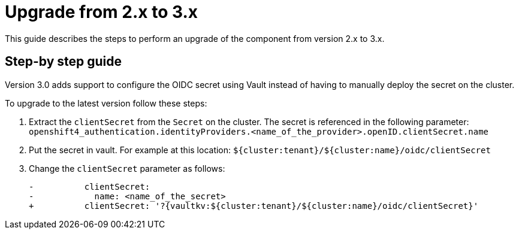 = Upgrade from 2.x to 3.x


This guide describes the steps to perform an upgrade of the component from version 2.x to 3.x.

== Step-by step guide

Version 3.0 adds support to configure the OIDC secret using Vault instead of having to manually deploy the secret on the cluster.

To upgrade to the latest version follow these steps:

. Extract the `clientSecret` from the `Secret` on the cluster.
The secret is referenced in the following parameter: `openshift4_authentication.identityProviders.<name_of_the_provider>.openID.clientSecret.name`
. Put the secret in vault. For example at this location: `${cluster:tenant}/${cluster:name}/oidc/clientSecret`
. Change the `clientSecret` parameter as follows:
[source]
-          clientSecret:
-            name: <name_of_the_secret>
+          clientSecret: '?{vaultkv:${cluster:tenant}/${cluster:name}/oidc/clientSecret}'